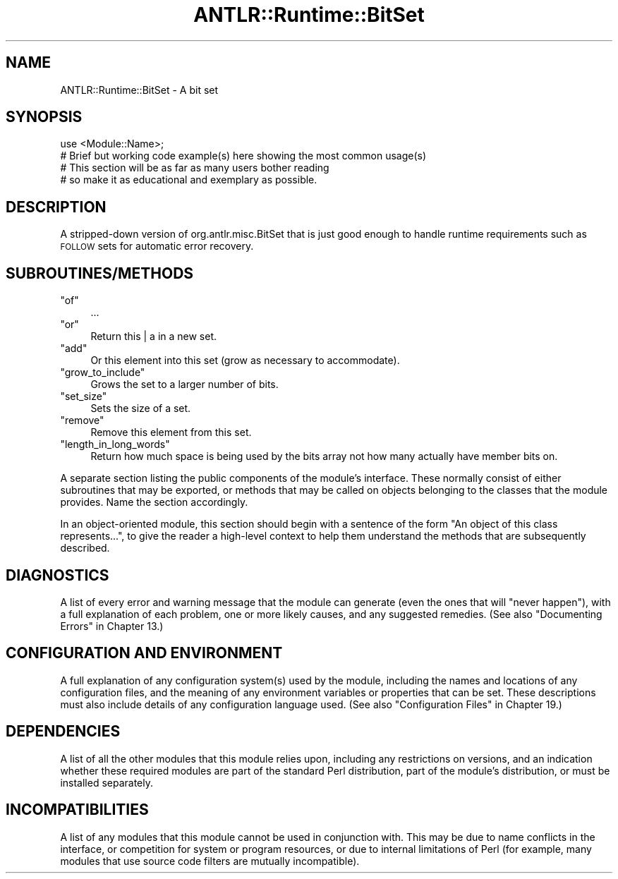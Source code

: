 .\" Automatically generated by Pod::Man 2.23 (Pod::Simple 3.13)
.\"
.\" Standard preamble:
.\" ========================================================================
.de Sp \" Vertical space (when we can't use .PP)
.if t .sp .5v
.if n .sp
..
.de Vb \" Begin verbatim text
.ft CW
.nf
.ne \\$1
..
.de Ve \" End verbatim text
.ft R
.fi
..
.\" Set up some character translations and predefined strings.  \*(-- will
.\" give an unbreakable dash, \*(PI will give pi, \*(L" will give a left
.\" double quote, and \*(R" will give a right double quote.  \*(C+ will
.\" give a nicer C++.  Capital omega is used to do unbreakable dashes and
.\" therefore won't be available.  \*(C` and \*(C' expand to `' in nroff,
.\" nothing in troff, for use with C<>.
.tr \(*W-
.ds C+ C\v'-.1v'\h'-1p'\s-2+\h'-1p'+\s0\v'.1v'\h'-1p'
.ie n \{\
.    ds -- \(*W-
.    ds PI pi
.    if (\n(.H=4u)&(1m=24u) .ds -- \(*W\h'-12u'\(*W\h'-12u'-\" diablo 10 pitch
.    if (\n(.H=4u)&(1m=20u) .ds -- \(*W\h'-12u'\(*W\h'-8u'-\"  diablo 12 pitch
.    ds L" ""
.    ds R" ""
.    ds C` ""
.    ds C' ""
'br\}
.el\{\
.    ds -- \|\(em\|
.    ds PI \(*p
.    ds L" ``
.    ds R" ''
'br\}
.\"
.\" Escape single quotes in literal strings from groff's Unicode transform.
.ie \n(.g .ds Aq \(aq
.el       .ds Aq '
.\"
.\" If the F register is turned on, we'll generate index entries on stderr for
.\" titles (.TH), headers (.SH), subsections (.SS), items (.Ip), and index
.\" entries marked with X<> in POD.  Of course, you'll have to process the
.\" output yourself in some meaningful fashion.
.ie \nF \{\
.    de IX
.    tm Index:\\$1\t\\n%\t"\\$2"
..
.    nr % 0
.    rr F
.\}
.el \{\
.    de IX
..
.\}
.\"
.\" Accent mark definitions (@(#)ms.acc 1.5 88/02/08 SMI; from UCB 4.2).
.\" Fear.  Run.  Save yourself.  No user-serviceable parts.
.    \" fudge factors for nroff and troff
.if n \{\
.    ds #H 0
.    ds #V .8m
.    ds #F .3m
.    ds #[ \f1
.    ds #] \fP
.\}
.if t \{\
.    ds #H ((1u-(\\\\n(.fu%2u))*.13m)
.    ds #V .6m
.    ds #F 0
.    ds #[ \&
.    ds #] \&
.\}
.    \" simple accents for nroff and troff
.if n \{\
.    ds ' \&
.    ds ` \&
.    ds ^ \&
.    ds , \&
.    ds ~ ~
.    ds /
.\}
.if t \{\
.    ds ' \\k:\h'-(\\n(.wu*8/10-\*(#H)'\'\h"|\\n:u"
.    ds ` \\k:\h'-(\\n(.wu*8/10-\*(#H)'\`\h'|\\n:u'
.    ds ^ \\k:\h'-(\\n(.wu*10/11-\*(#H)'^\h'|\\n:u'
.    ds , \\k:\h'-(\\n(.wu*8/10)',\h'|\\n:u'
.    ds ~ \\k:\h'-(\\n(.wu-\*(#H-.1m)'~\h'|\\n:u'
.    ds / \\k:\h'-(\\n(.wu*8/10-\*(#H)'\z\(sl\h'|\\n:u'
.\}
.    \" troff and (daisy-wheel) nroff accents
.ds : \\k:\h'-(\\n(.wu*8/10-\*(#H+.1m+\*(#F)'\v'-\*(#V'\z.\h'.2m+\*(#F'.\h'|\\n:u'\v'\*(#V'
.ds 8 \h'\*(#H'\(*b\h'-\*(#H'
.ds o \\k:\h'-(\\n(.wu+\w'\(de'u-\*(#H)/2u'\v'-.3n'\*(#[\z\(de\v'.3n'\h'|\\n:u'\*(#]
.ds d- \h'\*(#H'\(pd\h'-\w'~'u'\v'-.25m'\f2\(hy\fP\v'.25m'\h'-\*(#H'
.ds D- D\\k:\h'-\w'D'u'\v'-.11m'\z\(hy\v'.11m'\h'|\\n:u'
.ds th \*(#[\v'.3m'\s+1I\s-1\v'-.3m'\h'-(\w'I'u*2/3)'\s-1o\s+1\*(#]
.ds Th \*(#[\s+2I\s-2\h'-\w'I'u*3/5'\v'-.3m'o\v'.3m'\*(#]
.ds ae a\h'-(\w'a'u*4/10)'e
.ds Ae A\h'-(\w'A'u*4/10)'E
.    \" corrections for vroff
.if v .ds ~ \\k:\h'-(\\n(.wu*9/10-\*(#H)'\s-2\u~\d\s+2\h'|\\n:u'
.if v .ds ^ \\k:\h'-(\\n(.wu*10/11-\*(#H)'\v'-.4m'^\v'.4m'\h'|\\n:u'
.    \" for low resolution devices (crt and lpr)
.if \n(.H>23 .if \n(.V>19 \
\{\
.    ds : e
.    ds 8 ss
.    ds o a
.    ds d- d\h'-1'\(ga
.    ds D- D\h'-1'\(hy
.    ds th \o'bp'
.    ds Th \o'LP'
.    ds ae ae
.    ds Ae AE
.\}
.rm #[ #] #H #V #F C
.\" ========================================================================
.\"
.IX Title "ANTLR::Runtime::BitSet 3"
.TH ANTLR::Runtime::BitSet 3 "2010-12-23" "perl v5.12.0" "User Contributed Perl Documentation"
.\" For nroff, turn off justification.  Always turn off hyphenation; it makes
.\" way too many mistakes in technical documents.
.if n .ad l
.nh
.SH "NAME"
ANTLR::Runtime::BitSet \- A bit set
.SH "SYNOPSIS"
.IX Header "SYNOPSIS"
.Vb 2
\&    use <Module::Name>;
\&    # Brief but working code example(s) here showing the most common usage(s)
\&
\&    # This section will be as far as many users bother reading
\&    # so make it as educational and exemplary as possible.
.Ve
.SH "DESCRIPTION"
.IX Header "DESCRIPTION"
A stripped-down version of org.antlr.misc.BitSet that is just good enough to
handle runtime requirements such as \s-1FOLLOW\s0 sets for automatic error recovery.
.SH "SUBROUTINES/METHODS"
.IX Header "SUBROUTINES/METHODS"
.ie n .IP """of""" 4
.el .IP "\f(CWof\fR" 4
.IX Item "of"
\&...
.ie n .IP """or""" 4
.el .IP "\f(CWor\fR" 4
.IX Item "or"
Return this | a in a new set.
.ie n .IP """add""" 4
.el .IP "\f(CWadd\fR" 4
.IX Item "add"
Or this element into this set (grow as necessary to accommodate).
.ie n .IP """grow_to_include""" 4
.el .IP "\f(CWgrow_to_include\fR" 4
.IX Item "grow_to_include"
Grows the set to a larger number of bits.
.ie n .IP """set_size""" 4
.el .IP "\f(CWset_size\fR" 4
.IX Item "set_size"
Sets the size of a set.
.ie n .IP """remove""" 4
.el .IP "\f(CWremove\fR" 4
.IX Item "remove"
Remove this element from this set.
.ie n .IP """length_in_long_words""" 4
.el .IP "\f(CWlength_in_long_words\fR" 4
.IX Item "length_in_long_words"
Return how much space is being used by the bits array not how many actually
have member bits on.
.PP
A separate section listing the public components of the module's interface.
These normally consist of either subroutines that may be exported, or methods
that may be called on objects belonging to the classes that the module provides.
Name the section accordingly.
.PP
In an object-oriented module, this section should begin with a sentence of the
form \*(L"An object of this class represents...\*(R", to give the reader a high-level
context to help them understand the methods that are subsequently described.
.SH "DIAGNOSTICS"
.IX Header "DIAGNOSTICS"
A list of every error and warning message that the module can generate
(even the ones that will \*(L"never happen\*(R"), with a full explanation of each
problem, one or more likely causes, and any suggested remedies.
(See also \*(L"Documenting Errors\*(R" in Chapter 13.)
.SH "CONFIGURATION AND ENVIRONMENT"
.IX Header "CONFIGURATION AND ENVIRONMENT"
A full explanation of any configuration system(s) used by the module,
including the names and locations of any configuration files, and the
meaning of any environment variables or properties that can be set. These
descriptions must also include details of any configuration language used.
(See also \*(L"Configuration Files\*(R" in Chapter 19.)
.SH "DEPENDENCIES"
.IX Header "DEPENDENCIES"
A list of all the other modules that this module relies upon, including any
restrictions on versions, and an indication whether these required modules are
part of the standard Perl distribution, part of the module's distribution,
or must be installed separately.
.SH "INCOMPATIBILITIES"
.IX Header "INCOMPATIBILITIES"
A list of any modules that this module cannot be used in conjunction with.
This may be due to name conflicts in the interface, or competition for
system or program resources, or due to internal limitations of Perl
(for example, many modules that use source code filters are mutually
incompatible).
